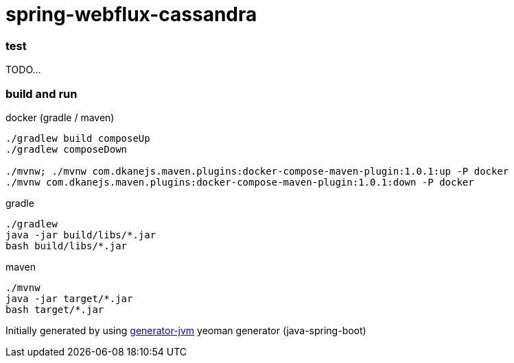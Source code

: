= spring-webflux-cassandra

//tag::content[]

=== test

TODO...

=== build and run

.docker (gradle / maven)
[source,bash]
----
./gradlew build composeUp
./gradlew composeDown

./mvnw; ./mvnw com.dkanejs.maven.plugins:docker-compose-maven-plugin:1.0.1:up -P docker
./mvnw com.dkanejs.maven.plugins:docker-compose-maven-plugin:1.0.1:down -P docker
----

.gradle
[source,bash]
----
./gradlew
java -jar build/libs/*.jar
bash build/libs/*.jar
----

.maven
[source,bash]
----
./mvnw
java -jar target/*.jar
bash target/*.jar
----

Initially generated by using link:https://github.com/daggerok/generator-jvm/[generator-jvm] yeoman generator (java-spring-boot)

//end::content[]
